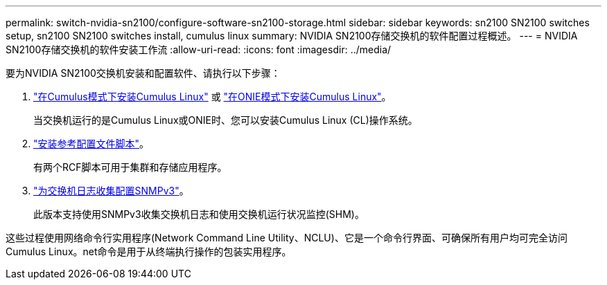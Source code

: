 ---
permalink: switch-nvidia-sn2100/configure-software-sn2100-storage.html 
sidebar: sidebar 
keywords: sn2100 SN2100 switches setup, sn2100 SN2100 switches install, cumulus linux 
summary: NVIDIA SN2100存储交换机的软件配置过程概述。 
---
= NVIDIA SN2100存储交换机的软件安装工作流
:allow-uri-read: 
:icons: font
:imagesdir: ../media/


[role="lead"]
要为NVIDIA SN2100交换机安装和配置软件、请执行以下步骤：

. link:install-cumulus-mode-sn2100-storage.html["在Cumulus模式下安装Cumulus Linux"] 或 link:install-onie-mode-sn2100-storage.html["在ONIE模式下安装Cumulus Linux"]。
+
当交换机运行的是Cumulus Linux或ONIE时、您可以安装Cumulus Linux (CL)操作系统。

. link:install-rcf-sn2100-storage.html["安装参考配置文件脚本"]。
+
有两个RCF脚本可用于集群和存储应用程序。

. link:install-snmpv3-sn2100-storage.html["为交换机日志收集配置SNMPv3"]。
+
此版本支持使用SNMPv3收集交换机日志和使用交换机运行状况监控(SHM)。



这些过程使用网络命令行实用程序(Network Command Line Utility、NCLU)、它是一个命令行界面、可确保所有用户均可完全访问Cumulus Linux。net命令是用于从终端执行操作的包装实用程序。
